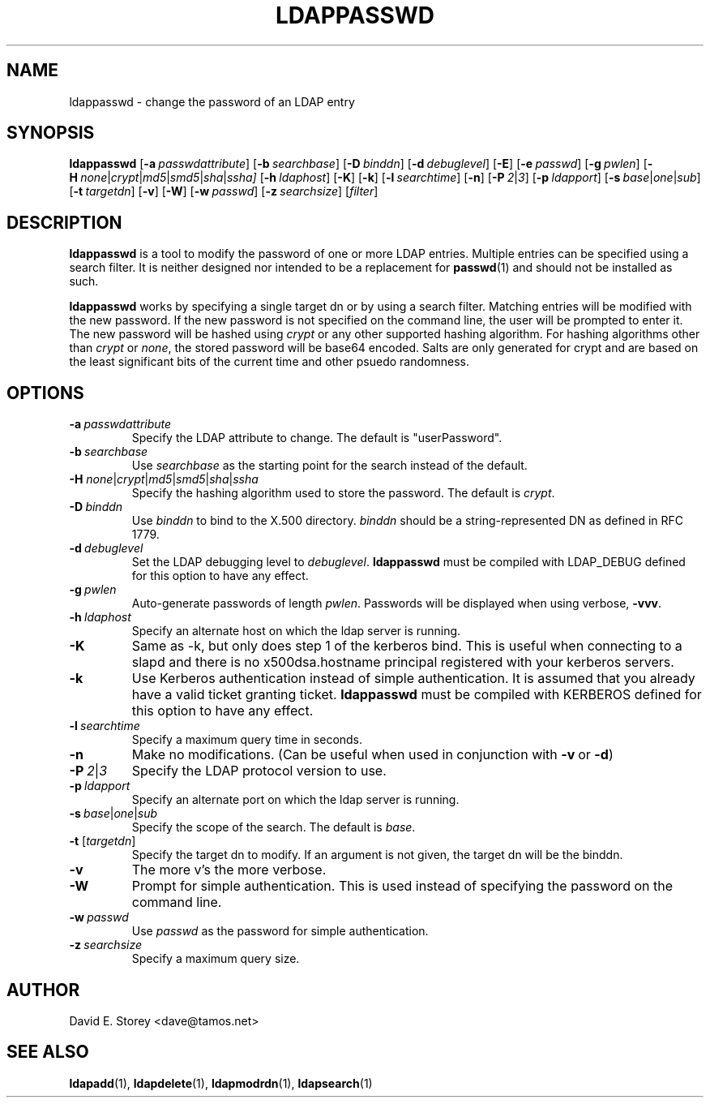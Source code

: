 .TH LDAPPASSWD 1 "5 December 1998" "LDAPPasswd"
.SH NAME
ldappasswd \- change the password of an LDAP entry
.SH SYNOPSIS
.B ldappasswd
[\c
.BI \-a \ passwdattribute\fR]
[\c
.BI \-b \ searchbase\fR]
[\c
.BI \-D \ binddn\fR]
[\c
.BI \-d \ debuglevel\fR]
[\c
.BR \-E ]
[\c
.BI \-e \ passwd\fR] 
[\c
.BI \-g \ pwlen\fR]
[\c
.BI \-H \ none\fR\||\|\fIcrypt\fR\||\|\fImd5\fR\||\|\fIsmd5\fR\||\|\fIsha\fR\||\|\fIssha]
[\c
.BI \-h \ ldaphost\fR]
[\c
.BR \-K ]
[\c
.BR \-k ]
[\c
.BI \-l \ searchtime\fR]
[\c
.BR \-n ]
[\c
.BI \-P \ 2\fR\||\|\fI3\fR]
[\c
.BI \-p \ ldapport\fR]
[\c
.BI \-s \ base\fR\||\|\fIone\fR\||\|\fIsub\fR]
[\c
.BI \-t \ targetdn\fR]
[\c
.BR \-v ]
[\c
.BR \-W ]
[\c
.BI \-w \ passwd\fR]
[\c
.BI \-z \ searchsize\fR]
[\fIfilter\fR]
.SH DESCRIPTION
.B ldappasswd
is a tool to modify the password of one or more LDAP entries.
Multiple entries can be specified using a search filter.
It is neither designed nor intended to be a replacement for
.BR passwd (1)
and should not be installed as such.
.LP
.B ldappasswd
works by specifying a single target dn or by using a search filter.
Matching entries will be modified with the new password.
If the new password is not specified on the command line, the user
will be prompted to enter it.
The new password will be hashed using
.I crypt
or any other supported hashing algorithm.
For hashing algorithms other than
.I crypt
or
.IR none ,
the stored password will be base64 encoded.
Salts are only generated for crypt and are based on the least
significant bits of the current time and other psuedo randomness.
.SH OPTIONS
.TP
.BI \-a \ passwdattribute
Specify the LDAP attribute to change. The default is "userPassword".
.TP
.BI \-b \ searchbase
Use \fIsearchbase\fP as the starting point for the search instead of
the default.
.TP
.B \-H \fInone\fR\||\|\fIcrypt\fR\||\|\fImd5\fR\||\|\fIsmd5\fR\||\|\fIsha\fR\||\|\fIssha
Specify the hashing algorithm used to store the password. The default is
.IR crypt .
.TP
.BI \-D \ binddn
Use \fIbinddn\fP to bind to the X.500 directory. \fIbinddn\fP should be
a string-represented DN as defined in RFC 1779.
.TP
.BI \-d \ debuglevel
Set the LDAP debugging level to \fIdebuglevel\fP.
.B ldappasswd
must be compiled with LDAP_DEBUG defined for this option to have any effect.
.TP
.BI \-g \ pwlen
Auto-generate passwords of length \fIpwlen\fR.
Passwords will be displayed when using verbose,
.BR -vvv .
.TP
.BI \-h \ ldaphost
Specify an alternate host on which the ldap server is running.
.TP
.B \-K
Same as -k, but only does step 1 of the kerberos bind.
This is useful when connecting to a slapd and there is no x500dsa.hostname principal registered with your kerberos servers.
.TP
.B \-k
Use Kerberos authentication instead of simple authentication.
It is assumed that you already have a valid ticket granting ticket.
.B ldappasswd
must be compiled with KERBEROS defined for this option to have any effect.
.TP
.BI \-l \ searchtime
Specify a maximum query time in seconds.
.TP
.B \-n
Make no modifications. (Can be useful when used in conjunction with
.BR \-v \ or
.BR \-d )
.TP
.BI \-P \ 2\fR\||\|\fI3
Specify the LDAP protocol version to use.
.TP
.BI \-p \ ldapport
Specify an alternate port on which the ldap server is running.
.TP
.BI \-s \ base\fR\||\|\fIone\fR\||\|\fIsub\fR
Specify the scope of the search. The default is
.IR base .
.TP
.B \-t \fR[\fItargetdn\fR]
Specify the target dn to modify.
If an argument is not given, the target dn will be the binddn.
.TP
.B \-v
The more v's the more verbose.
.TP
.BI \-W
Prompt for simple authentication.
This is used instead of specifying the password on the command line.
.TP
.BI \-w \ passwd
Use \fIpasswd\fP as the password for simple authentication.
.TP
.BI \-z \ searchsize
Specify a maximum query size.
.SH AUTHOR
David E. Storey <dave@tamos.net>
.SH "SEE ALSO"
.BR ldapadd (1),
.BR ldapdelete (1),
.BR ldapmodrdn (1),
.BR ldapsearch (1)
